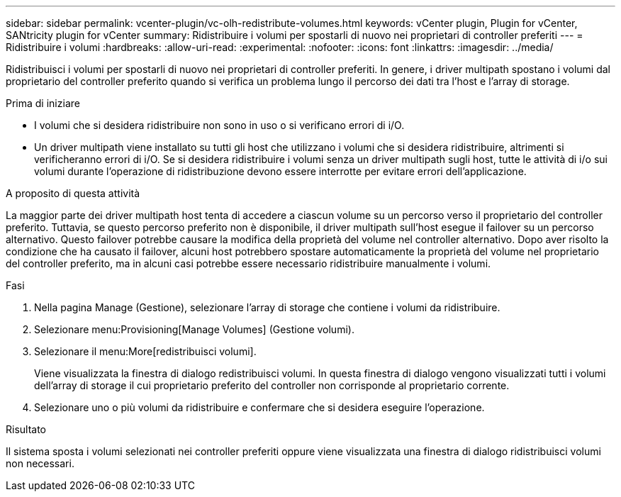 ---
sidebar: sidebar 
permalink: vcenter-plugin/vc-olh-redistribute-volumes.html 
keywords: vCenter plugin, Plugin for vCenter, SANtricity plugin for vCenter 
summary: Ridistribuire i volumi per spostarli di nuovo nei proprietari di controller preferiti 
---
= Ridistribuire i volumi
:hardbreaks:
:allow-uri-read: 
:experimental: 
:nofooter: 
:icons: font
:linkattrs: 
:imagesdir: ../media/


[role="lead"]
Ridistribuisci i volumi per spostarli di nuovo nei proprietari di controller preferiti. In genere, i driver multipath spostano i volumi dal proprietario del controller preferito quando si verifica un problema lungo il percorso dei dati tra l'host e l'array di storage.

.Prima di iniziare
* I volumi che si desidera ridistribuire non sono in uso o si verificano errori di i/O.
* Un driver multipath viene installato su tutti gli host che utilizzano i volumi che si desidera ridistribuire, altrimenti si verificheranno errori di i/O. Se si desidera ridistribuire i volumi senza un driver multipath sugli host, tutte le attività di i/o sui volumi durante l'operazione di ridistribuzione devono essere interrotte per evitare errori dell'applicazione.


.A proposito di questa attività
La maggior parte dei driver multipath host tenta di accedere a ciascun volume su un percorso verso il proprietario del controller preferito. Tuttavia, se questo percorso preferito non è disponibile, il driver multipath sull'host esegue il failover su un percorso alternativo. Questo failover potrebbe causare la modifica della proprietà del volume nel controller alternativo. Dopo aver risolto la condizione che ha causato il failover, alcuni host potrebbero spostare automaticamente la proprietà del volume nel proprietario del controller preferito, ma in alcuni casi potrebbe essere necessario ridistribuire manualmente i volumi.

.Fasi
. Nella pagina Manage (Gestione), selezionare l'array di storage che contiene i volumi da ridistribuire.
. Selezionare menu:Provisioning[Manage Volumes] (Gestione volumi).
. Selezionare il menu:More[redistribuisci volumi].
+
Viene visualizzata la finestra di dialogo redistribuisci volumi. In questa finestra di dialogo vengono visualizzati tutti i volumi dell'array di storage il cui proprietario preferito del controller non corrisponde al proprietario corrente.

. Selezionare uno o più volumi da ridistribuire e confermare che si desidera eseguire l'operazione.


.Risultato
Il sistema sposta i volumi selezionati nei controller preferiti oppure viene visualizzata una finestra di dialogo ridistribuisci volumi non necessari.
